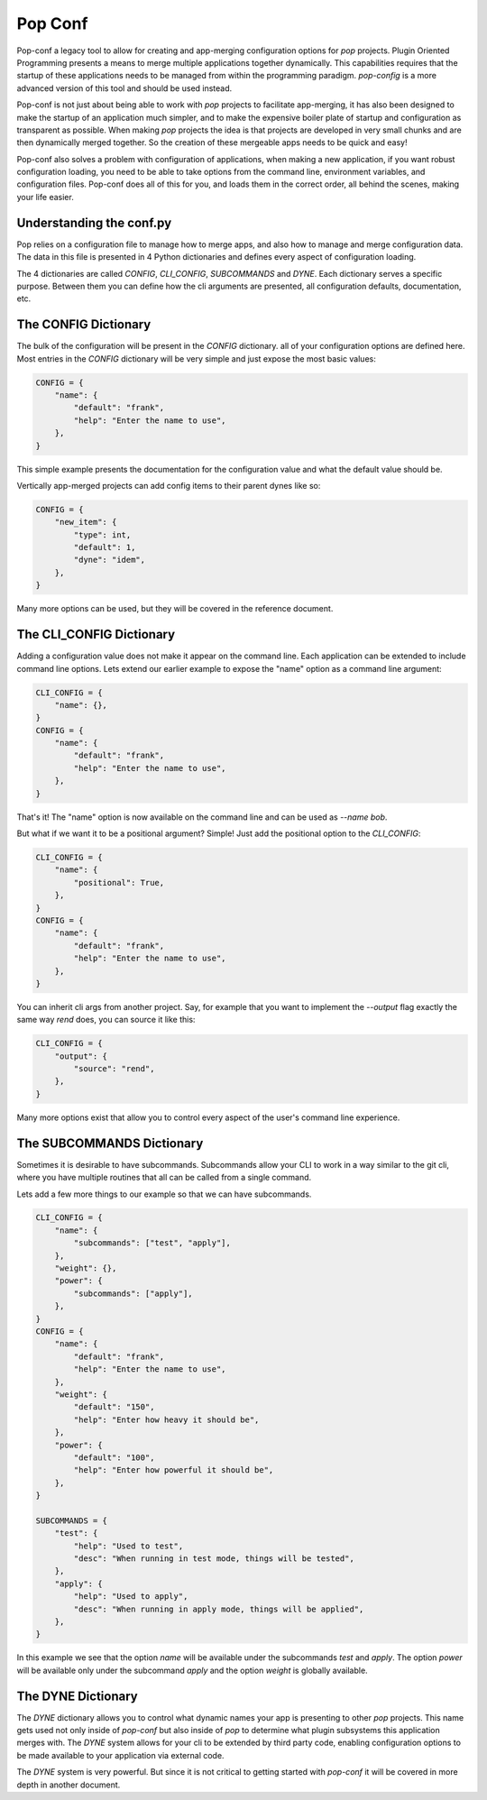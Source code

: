 ========
Pop Conf
========

Pop-conf a legacy tool to allow for creating and app-merging
configuration options for `pop` projects. Plugin Oriented Programming
presents a means to merge multiple applications together dynamically.
This capabilities requires that the startup of these applications needs
to be managed from within the programming paradigm.
`pop-config` is a more advanced version of this tool and should be used instead.

Pop-conf is not just about being able to work with `pop` projects
to facilitate app-merging, it has also been designed to make the startup
of an application much simpler, and to make the expensive boiler plate
of startup and configuration as transparent as possible. When making
`pop` projects the idea is that projects are developed in very small
chunks and are then dynamically merged together. So the creation of
these mergeable apps needs to be quick and easy!

Pop-conf also solves a problem with configuration of applications,
when making a new application, if you want robust configuration
loading, you need to be able to take options from the command line,
environment variables, and configuration files. Pop-conf does all
of this for you, and loads them in the correct order, all behind the
scenes, making your life easier.

Understanding the conf.py
=========================

Pop relies on a configuration file to manage how to merge apps, and
also how to manage and merge configuration data. The data in this file
is presented in 4 Python dictionaries and defines every aspect of
configuration loading.

The 4 dictionaries are called *CONFIG*, *CLI_CONFIG*, *SUBCOMMANDS*
and *DYNE*. Each dictionary serves a specific purpose. Between them
you can define how the cli arguments are presented, all configuration
defaults, documentation, etc.

The CONFIG Dictionary
=====================

The bulk of the configuration will be present in the *CONFIG* dictionary.
all of your configuration options are defined here. Most entries in the
*CONFIG* dictionary will be very simple and just expose the most basic
values:

.. code-block:: python

    CONFIG = {
        "name": {
            "default": "frank",
            "help": "Enter the name to use",
        },
    }

This simple example presents the documentation for the configuration value
and what the default value should be.

Vertically app-merged projects can add config items to their parent dynes like so:

.. code-block:: python

    CONFIG = {
        "new_item": {
            "type": int,
            "default": 1,
            "dyne": "idem",
        },
    }

Many more options can be used, but they will be covered in the reference
document.

The CLI_CONFIG Dictionary
=========================

Adding a configuration value does not make it appear on the command line.
Each application can be extended to include command line options.
Lets extend our earlier example to expose the "name" option as a command
line argument:

.. code-block:: python

    CLI_CONFIG = {
        "name": {},
    }
    CONFIG = {
        "name": {
            "default": "frank",
            "help": "Enter the name to use",
        },
    }

That's it! The "name" option is now available on the command line and can
be used as `--name bob`.

But what if we want it to be a positional argument? Simple! Just add the
positional option to the *CLI_CONFIG*:

.. code-block:: python

    CLI_CONFIG = {
        "name": {
            "positional": True,
        },
    }
    CONFIG = {
        "name": {
            "default": "frank",
            "help": "Enter the name to use",
        },
    }

You can inherit cli args from another project.  Say, for example that you want to implement the `--output` flag
exactly the same way `rend` does, you can source it like this:

.. code-block:: python

    CLI_CONFIG = {
        "output": {
            "source": "rend",
        },
    }

Many more options exist that allow you to control every aspect of the user's
command line experience.

The SUBCOMMANDS Dictionary
==========================

Sometimes it is desirable to have subcommands. Subcommands allow your CLI
to work in a way similar to the git cli, where you have multiple routines
that all can be called from a single command.

Lets add a few more things to our example so that we can have subcommands.

.. code-block:: python

    CLI_CONFIG = {
        "name": {
            "subcommands": ["test", "apply"],
        },
        "weight": {},
        "power": {
            "subcommands": ["apply"],
        },
    }
    CONFIG = {
        "name": {
            "default": "frank",
            "help": "Enter the name to use",
        },
        "weight": {
            "default": "150",
            "help": "Enter how heavy it should be",
        },
        "power": {
            "default": "100",
            "help": "Enter how powerful it should be",
        },
    }

    SUBCOMMANDS = {
        "test": {
            "help": "Used to test",
            "desc": "When running in test mode, things will be tested",
        },
        "apply": {
            "help": "Used to apply",
            "desc": "When running in apply mode, things will be applied",
        },
    }


In this example we see that the option `name` will be available under
the subcommands `test` and `apply`. The option `power` will be available
only under the subcommand `apply` and the option `weight` is globally
available.

The DYNE Dictionary
===================

The *DYNE* dictionary allows you to control what dynamic names your app is
presenting to other `pop` projects. This name gets used not only inside
of `pop-conf` but also inside of `pop` to determine what plugin subsystems
this application merges with. The *DYNE* system allows for your cli to be
extended by third party code, enabling configuration options to be made
available to your application via external code.

The *DYNE* system is very powerful. But since it is not critical to getting
started with `pop-conf` it will be covered in more depth in another document.
